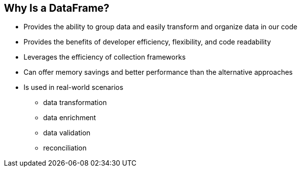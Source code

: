 [.text-center]
== Why Is a DataFrame?
[.text-left]

* Provides the ability to group data and easily transform and organize data in our code
* Provides the benefits of developer efficiency, flexibility, and code readability
* Leverages the efficiency of collection frameworks
* Can offer memory savings and better performance than the alternative approaches
* Is used in real-world scenarios
** data transformation
** data enrichment
** data validation
** reconciliation